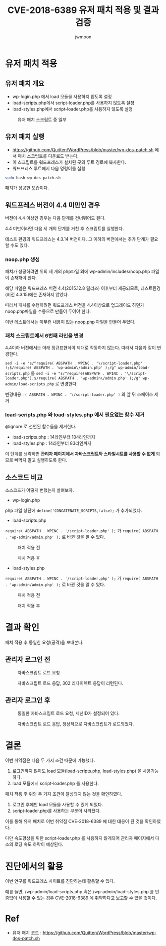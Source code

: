 #+TITLE: CVE-2018-6389 유저 패치 적용 및 결과 검증
#+AUTHOR: jwmoon

* 유저 패치 적용
** 유저 패치 개요
- wp-login.php 에서 load 모듈을 사용하지 않도록 설정
- load-scripts.php에서 script-loader.php를 사용하지 않도록 설정
- load-styles.php에서 script-loader.php를 사용하지 않도록 설정

#+CAPTION: 유저 패치 스크립트 중 일부
[[./img/2-user-patch-code.png]]

** 유저 패치 실행
- https://github.com/Quitten/WordPress/blob/master/wp-dos-patch.sh 에서 패치 스크립트를 다운로드 받는다. 
- 이 스크립트를 워드프레스가 설치된 곳의 루트 경로에 복사한다. 
- 워드프레스 루트에서 다음 명령어를 실행

#+BEGIN_SRC bash
sudo bash wp-dos-patch.sh
#+END_SRC

패치가 성공한 모습이다.

[[./img/2-user-patch-success.png]]


** 워드프레스 버전이 4.4 미만인 경우
버전이 4.4 이상인 경우는 다음 단계를 건너뛰어도 된다. 

4.4 미만이라면 다음 세 개의 단계를 거친 후 스크립트를 실행한다. 

테스트 환경의 워드프레스는 4.3.14 버전이다. 그 이하의 버전에서는 추가 단계가 필요할 수도 있다.

*** noop.php 생성
패치가 성공하려면 위의 세 개의 php파일 외에 wp-admin/includes/noop.php 파일이 존재해야 한다.

해당 파일은 워드프레스 버전 4.4(2015.12.8 릴리즈) 이후부터 제공되므로, 테스트환경(버전 4.3.15)에는 존재하지 않았다. 

따라서 패치를 수행하려면 워드프레스 버전을 4.4이상으로 업그레이드 하던가 noop.php파일을 수동으로 만들어 두어야 한다.

이번 테스트에서는 아무런 내용이 없는 noop.php 파일을 만들어 두었다.

*** 패치 스크립트에서 6번째 라인을 변경
4.4이하 버전에서는 아래 정규표현식이 제대로 작동하지 않는다. 따라서 다음과 같이 변경한다.

~sed -i -e "s/^require( ABSPATH . WPINC . '\/script-loader.php' );$/require( ABSPATH . 'wp-admin\/admin.php' );/g" wp-admin/load-scripts.php~ 를
~sed -i -e "s/^require(ABSPATH . WPINC . '\/script-loader.php');$/require( ABSPATH . 'wp-admin\/admin.php' );/g" wp-admin/load-scripts.php~
로 변경한다. 

변경내용 : ~( ABSPATH . WPINC . '\/script-loader.php' )~ 의 앞 뒤 스페이스 제거

*** load-scripts.php 와 load-styles.php 에서 필요없는 함수 제거
@ignore 로 선언된 함수들을 제거한다. 

- load-scripts.php : 14라인부터 104라인까지
- load-styles.php : 14라인부터 83라인까지

이 단계를 생략하면 *관리자 페이지에서 자바스크립트와 스타일시트를 사용할 수 없게* 되므로 빼먹지 말고 실행하도록 한다.


** 소스코드 비교
소스코드가 어떻게 변했는지 살펴보자. 

- wp-login.php
php 파일 상단에 ~define('CONCATENATE_SCRIPTS,false);~ 가 추가되었다.

[[./img/2-user-patch-wp-login.png]]

- load-scripts.php
~require( ABSPATH . WPINC . '/script-loader.php' );~ 가 ~require( ABSPATH . 'wp-admin/admin.php' );~ 로 바뀐 것을 알 수 있다.


#+CAPTION: 패치 적용 전
[[./img/2-scripts-before.png]]

#+CAPTION: 패치 적용 후 
[[./img/2-scripts-after.png]]


- load-styles.php

~require( ABSPATH . WPINC . '/script-loader.php' );~ 가 ~require( ABSPATH . 'wp-admin/admin.php' );~ 로 바뀐 것을 알 수 있다.

#+CAPTION: 패치 적용 전
[[./img/2-styles-before.png]]

#+CAPTION: 패치 적용 후 
[[./img/2-styles-after.png]]



* 결과 확인
패치 적용 후 동일한 요청(공격)을 보내본다. 

** 관리자 로그인 전
#+CAPTION: 자바스크립트 로드 요청
[[./img/2-validation-no-login-req.png]]

#+CAPTION: 자바스크립트 로드 응답, 302 리다이렉트 응답이 리턴된다.
[[./img/2-validation-no-login-res.png]]

** 관리자 로그인 후 
#+CAPTION: 동일한 자바스크립트 로드 요청, 세션ID가 설정되어 있다.
[[./img/2-validation-login-req.png]]

#+CAPTION: 자바스크립트 로드 응답, 정상적으로 자바스크립트가 로드되었다.
[[./img/2-validation-login-res.png]]



* 결론
이번 취약점은 다음 두 가지 조건 때문에 가능했다. 
1. 로그인하지 않아도 load 모듈(load-scripts.php, load-styles.php) 을 사용가능하다. 
2. load 모듈에서 script-loader.php 를 사용한다.

패치 적용 후 위의 두 가지 조건이 달성되지 않는 것을 확인하였다. 
1. 로그인 후에만 load 모듈을 사용할 수 있게 되었다. 
2. script-loader.php를 사용하는 부분이 사라졌다.

이를 통해 유저 패치로 이번 취약점 CVE-2018-6389 에 대한 대응이 된 것을 확인하였다. 

다만 속도향상을 위한 script-loader.php 를 사용하지 않게되어 관리자 페이지에서 다소의 로딩 속도 하락이 예상된다.

* 진단에서의 활용
이번 연구를 워드프레스 사이트를 진단하는데 활용할 수 있다. 

예를 들면, /wp-admin/load-scripts.php 혹은 /wp-admin/load-styles.php 를 인증없이 사용할 수 있는 경우 CVE-2018-6389 에 취약하다고 보고할 수 있을 것이다. 


* Ref
- 유저 패치 코드 : https://github.com/Quitten/WordPress/blob/master/wp-dos-patch.sh

